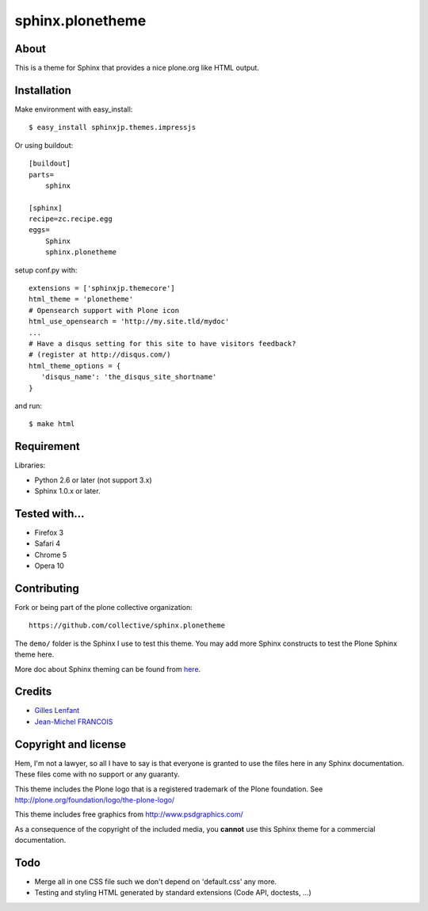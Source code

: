 =================
sphinx.plonetheme
=================

About
=====

This is a theme for Sphinx that provides a nice plone.org like HTML output.

Installation
============

Make environment with easy_install::

   $ easy_install sphinxjp.themes.impressjs

Or using buildout::

    [buildout]
    parts=
        sphinx
    
    [sphinx]
    recipe=zc.recipe.egg
    eggs=
        Sphinx
        sphinx.plonetheme

setup conf.py with::

   extensions = ['sphinxjp.themecore']
   html_theme = 'plonetheme'
   # Opensearch support with Plone icon
   html_use_opensearch = 'http://my.site.tld/mydoc'
   ...
   # Have a disqus setting for this site to have visitors feedback?
   # (register at http://disqus.com/)
   html_theme_options = {
      'disqus_name': 'the_disqus_site_shortname'
   }


and run::

   $ make html


Requirement
===========

Libraries:

* Python 2.6 or later (not support 3.x)
* Sphinx 1.0.x or later.

Tested with...
==============

* Firefox 3
* Safari 4
* Chrome 5
* Opera 10

Contributing
============

Fork or being part of the plone collective organization::

    https://github.com/collective/sphinx.plonetheme


The ``demo/`` folder is the Sphinx I use to test this theme. You may add
more Sphinx constructs to test the Plone Sphinx theme here.

More doc about Sphinx theming can be found from `here
<http://sphinx.pocoo.org/theming.html>`_.

Credits
=======

* `Gilles Lenfant <gilles.lenfant@gmail.com>`_
* `Jean-Michel FRANCOIS <toutpt@gmail.com>`_

Copyright and license
=====================

Hem, I'm not a lawyer, so all I have to say is that everyone is granted to use
the files here in any Sphinx documentation. These files come with no support or
any guaranty.

This theme includes the Plone logo that is a registered trademark of the Plone
foundation. See http://plone.org/foundation/logo/the-plone-logo/

This theme includes free graphics from http://www.psdgraphics.com/

As a consequence of the copyright of the included media, you **cannot** use this
Sphinx theme for a commercial documentation.

Todo
====

* Merge all in one CSS file such we don't depend on 'default.css' any more.

* Testing and styling HTML generated by standard extensions (Code API, doctests,
  ...)
